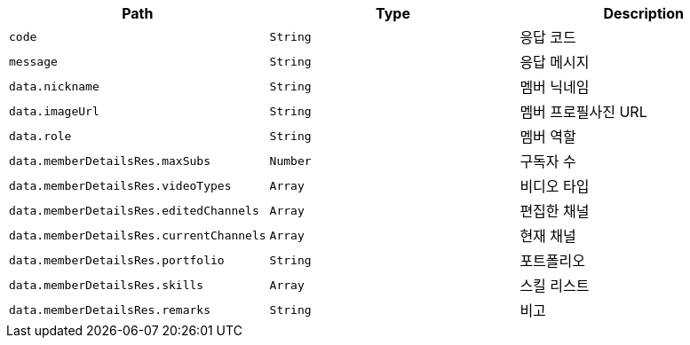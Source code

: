 |===
|Path|Type|Description

|`+code+`
|`+String+`
|응답 코드

|`+message+`
|`+String+`
|응답 메시지

|`+data.nickname+`
|`+String+`
|멤버 닉네임

|`+data.imageUrl+`
|`+String+`
|멤버 프로필사진 URL

|`+data.role+`
|`+String+`
|멤버 역할

|`+data.memberDetailsRes.maxSubs+`
|`+Number+`
|구독자 수

|`+data.memberDetailsRes.videoTypes+`
|`+Array+`
|비디오 타입

|`+data.memberDetailsRes.editedChannels+`
|`+Array+`
|편집한 채널

|`+data.memberDetailsRes.currentChannels+`
|`+Array+`
|현재 채널

|`+data.memberDetailsRes.portfolio+`
|`+String+`
|포트폴리오

|`+data.memberDetailsRes.skills+`
|`+Array+`
|스킬 리스트

|`+data.memberDetailsRes.remarks+`
|`+String+`
|비고

|===